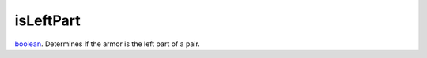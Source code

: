 isLeftPart
====================================================================================================

`boolean`_. Determines if the armor is the left part of a pair.

.. _`boolean`: ../../../lua/type/boolean.html

